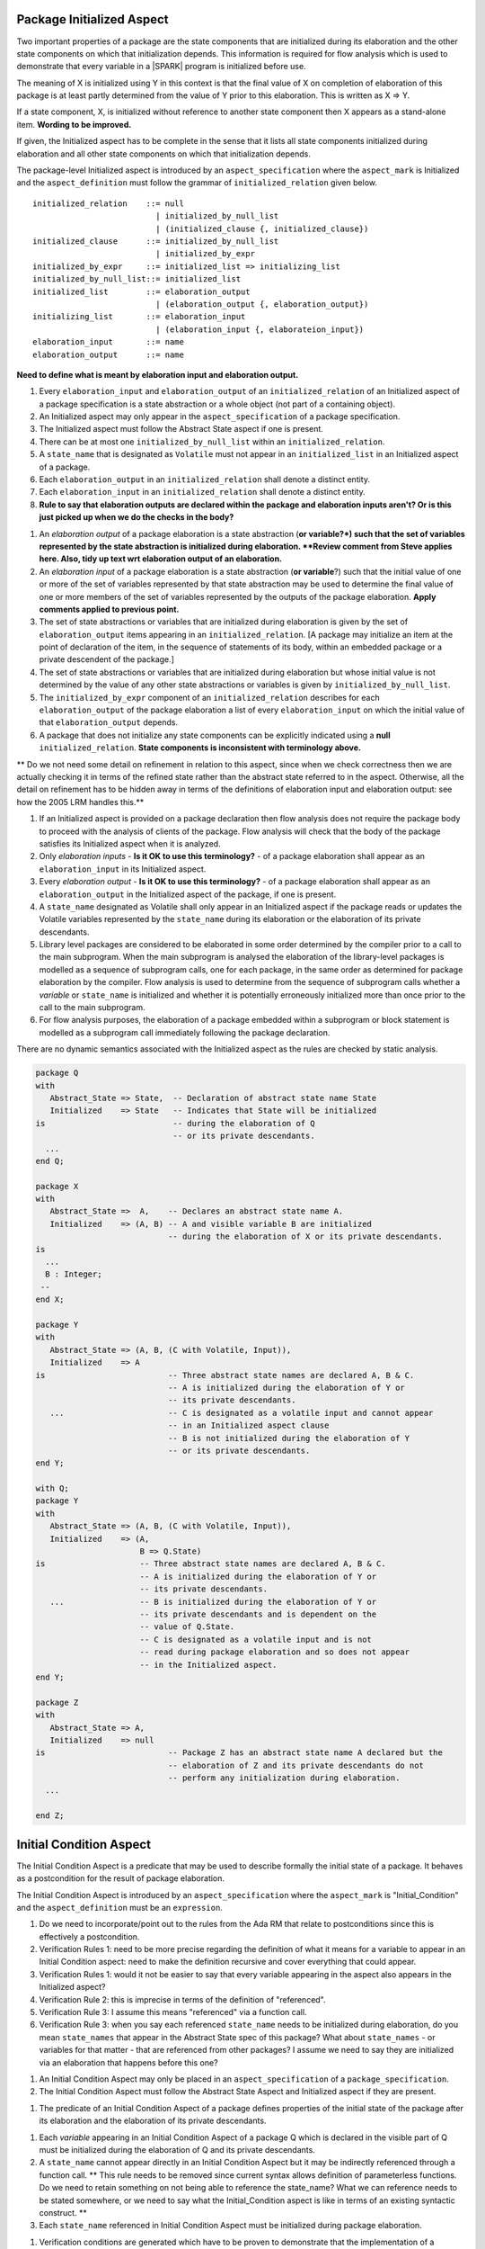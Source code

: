 Package Initialized Aspect
~~~~~~~~~~~~~~~~~~~~~~~~~~

Two important properties of a package are the state components that are
initialized during its elaboration and the other state components on which
that initialization depends. This information is required for flow analysis
which is used to demonstrate that every variable in a |SPARK| program is
initialized before use.

The meaning of X is initialized using Y in this context is that the final value
of X on completion of elaboration of this package is at least partly determined
from the value of Y prior to this elaboration. This is written as
X => Y.

If a state component, X,  is initialized without reference to another state
component then X appears as a stand-alone item. **Wording to be improved.**

If given, the Initialized aspect has to be complete in the sense that
it lists all state components initialized during elaboration and all other state
components on which that initialization depends.

The package-level Initialized aspect is introduced by an
``aspect_specification`` where the ``aspect_mark`` is Initialized and the
``aspect_definition`` must follow the grammar of ``initialized_relation``
given below.

.. centered:: **Syntax**

::

   initialized_relation    ::= null
                             | initialized_by_null_list
                             | (initialized_clause {, initialized_clause})
   initialized_clause      ::= initialized_by_null_list
                             | initialized_by_expr
   initialized_by_expr     ::= initialized_list => initializing_list
   initialized_by_null_list::= initialized_list
   initialized_list        ::= elaboration_output
                             | (elaboration_output {, elaboration_output})
   initializing_list       ::= elaboration_input
                             | (elaboration_input {, elaborateion_input})
   elaboration_input       ::= name
   elaboration_output      ::= name


**Need to define what is meant by elaboration input and elaboration output.**

.. centered:: **Legality Rules**

#. Every ``elaboration_input`` and ``elaboration_output`` of an ``initialized_relation`` of an Initialized
   aspect of a package specification is a state abstraction or a whole object (not part
   of a containing object).
#. An Initialized aspect may only appear in the ``aspect_specification`` of a
   package specification.
#. The Initialized aspect must follow the Abstract State aspect if one is present.

#. There can be at most one ``initialized_by_null_list`` within an ``initialized_relation``.

#. A ``state_name`` that is designated as ``Volatile`` must not appear in
   an ``initialized_list`` in an Initialized aspect of a package.

#. Each ``elaboration_output`` in an ``initialized_relation`` shall denote a
   distinct entity.

#. Each ``elaboration_input`` in an ``initialized_relation`` shall denote a
   distinct entity.

#. **Rule to say that elaboration outputs are declared within the package and
   elaboration inputs aren't? Or is this just picked up when we do the checks
   in the body?**

.. centered:: **Static Semantics**

#. An *elaboration output* of a package elaboration is a state abstraction (**or variable?*) such that the
   set of variables represented by the state abstraction is initialized during
   elaboration. **Review comment from Steve applies here. Also, tidy up text wrt elaboration output of an elaboration.**
#. An *elaboration input* of a package elaboration is a state abstraction (**or variable**?) such that the
   initial value of one or more of the set of variables represented by that
   state abstraction may be used to determine the final value of one or more
   members of the set of variables represented by the outputs of the
   package elaboration. **Apply comments applied to previous point.**
#. The set of state abstractions or variables that are initialized during elaboration
   is given by the set of ``elaboration_output`` items appearing in an
   ``initialized_relation``. [A package may
   initialize an item at the point of declaration of the item, in the
   sequence of statements of its body, within an embedded package or a
   private descendent of the package.]
#. The set of state abstractions or variables that are initialized during
   elaboration but whose initial value is not determined by the value of any
   other state abstractions or variables is given by ``initialized_by_null_list``.
#. The ``initialized_by_expr`` component of an ``initialized_relation`` describes for
   each ``elaboration_output`` of the package elaboration a list of every ``elaboration_input``
   on which the initial value of that ``elaboration_output`` depends.
#. A package that does not initialize any state components can be
   explicitly indicated using a **null** ``initialized_relation``. **State components is inconsistent with terminology above.**

.. centered:: **Verification Rules**

.. centered:: *Checked by Flow Analysis*

** Do we not need some detail on refinement in relation to this aspect,
since when we check correctness then we are actually checking it in
terms of the refined state rather than the abstract state referred to
in the aspect. Otherwise, all the detail on refinement has to be hidden
away in terms of the definitions of elaboration input and
elaboration output: see how the 2005 LRM handles this.**

#. If an Initialized aspect is provided on a package declaration
   then flow analysis does not require the package body to proceed
   with the analysis of clients of the package.  Flow analysis will
   check that the body of the package satisfies its
   Initialized aspect when it is analyzed.
#. Only *elaboration inputs* - **Is it OK to use this terminology?** - of a package elaboration shall appear as an ``elaboration_input``
   in its Initialized aspect.
#. Every *elaboration output* - **Is it OK to use this terminology?** - of a package elaboration shall appear as an ``elaboration_output``
   in the Initialized aspect of the package, if one is present.
#. A ``state_name`` designated as Volatile shall only appear in an
   Initialized aspect if the package reads or updates the Volatile
   variables represented by the ``state_name`` during its elaboration
   or the elaboration of its private descendants.
#. Library level packages are considered to be elaborated in some
   order determined by the compiler prior to a call to the main
   subprogram.  When the main subprogram is analysed the elaboration
   of the library-level packages is modelled as a sequence of
   subprogram calls, one for each package, in the same order as
   determined for package elaboration by the compiler.  Flow analysis
   is used to determine from the sequence of subprogram calls whether
   a *variable* or ``state_name`` is initialized and whether it is
   potentially erroneously initialized more than once prior to the
   call to the main subprogram.
#. For flow analysis purposes, the elaboration of a package embedded
   within a subprogram or block statement is modelled as a subprogram
   call immediately following the package declaration.

.. centered:: **Dynamic Semantics**

There are no dynamic semantics associated with the
Initialized aspect as the rules are checked by static analysis.


.. centered:: **Examples**

.. code-block:: ada

    package Q
    with
       Abstract_State => State,  -- Declaration of abstract state name State
       Initialized    => State   -- Indicates that State will be initialized
    is                           -- during the elaboration of Q
				 -- or its private descendants.
      ...
    end Q;

    package X
    with
       Abstract_State =>  A,    -- Declares an abstract state name A.
       Initialized    => (A, B) -- A and visible variable B are initialized
                                -- during the elaboration of X or its private descendants.
    is
      ...
      B : Integer;
     --
    end X;

    package Y
    with
       Abstract_State => (A, B, (C with Volatile, Input)),
       Initialized    => A
    is                          -- Three abstract state names are declared A, B & C.
                                -- A is initialized during the elaboration of Y or
				-- its private descendants.
       ...                      -- C is designated as a volatile input and cannot appear
				-- in an Initialized aspect clause
                                -- B is not initialized during the elaboration of Y
                                -- or its private descendants.
    end Y;

    with Q;
    package Y
    with
       Abstract_State => (A, B, (C with Volatile, Input)),
       Initialized    => (A,
                          B => Q.State)
    is                    -- Three abstract state names are declared A, B & C.
                          -- A is initialized during the elaboration of Y or
			  -- its private descendants.
       ...                -- B is initialized during the elaboration of Y or
                          -- its private descendants and is dependent on the
                          -- value of Q.State.
                          -- C is designated as a volatile input and is not
                          -- read during package elaboration and so does not appear
		          -- in the Initialized aspect.
    end Y;

    package Z
    with
       Abstract_State => A,
       Initialized    => null
    is                          -- Package Z has an abstract state name A declared but the
                                -- elaboration of Z and its private descendants do not
                                -- perform any initialization during elaboration.
      ...

    end Z;

Initial Condition Aspect
~~~~~~~~~~~~~~~~~~~~~~~~

The Initial Condition Aspect is a predicate that may be used to
describe formally the initial state of a package.  It behaves as a
postcondition for the result of package elaboration.

The Initial Condition Aspect is introduced by an ``aspect_specification`` where
the ``aspect_mark`` is "Initial_Condition" and the ``aspect_definition`` must be
an ``expression``.

.. centered:: **Comments on Initial Condition Aspect**

#. Do we need to incorporate/point out to the rules from the Ada RM
   that relate to postconditions since this is effectively a postcondition.

#. Verification Rules 1: need to be more precise regarding the definition
   of what it means for a variable to appear in an Initial Condition aspect:
   need to make the definition recursive and cover everything that could appear.

#. Verification Rules 1: would it not be easier to say that every variable
   appearing in the aspect also appears in the Initialized aspect?

#. Verification Rule 2: this is imprecise in terms of the definition of
   "referenced".

#. Verification Rule 3: I assume this means "referenced" via a function call.

#. Verification Rule 3: when you say each referenced ``state_name`` needs to be
   initialized during elaboration, do you mean ``state_names`` that appear
   in the Abstract State spec of this package? What about ``state_names`` - or
   variables for that matter - that are referenced from other packages? I
   assume we need to say they are initialized via an elaboration that happens
   before this one?

.. centered:: **Legality Rules**

#. An Initial Condition Aspect may only be placed in an
   ``aspect_specification`` of a ``package_specification``.
#. The Initial Condition Aspect must follow the
   Abstract State Aspect and Initialized aspect if they are present.

.. centered:: **Static Semantics**

#. The predicate of an Initial Condition Aspect of a package
   defines properties of the initial state of the package after its elaboration and
   the elaboration of its private descendants.

.. centered:: **Verification Rules**

.. centered:: *Checked by Flow Analysis*

#. Each *variable* appearing in an Initial Condition Aspect of a
   package Q which is declared in the visible part of Q must be
   initialized during the elaboration of Q and its private descendants.
#. A ``state_name`` cannot appear directly in
   an Initial Condition Aspect but it may be indirectly referenced
   through a function call. ** This rule needs to be removed since current syntax allows
   definition of parameterless functions. Do we need to retain something on
   not being able to reference the state_name? What we can reference needs to be stated
   somewhere, or we need to say what the Initial_Condition aspect is like in
   terms of an existing syntactic construct. **
#. Each ``state_name`` referenced in Initial Condition Aspect must
   be initialized during package elaboration.

.. centered:: *Checked by Proof*

#. Verification conditions are generated which have to be proven to
   demonstrate that the implementation of a package Q and its private
   descendants satisfy the predicate given in the
   Initial Condition Aspect of Q.

.. centered:: **Dynamic Semantics**

#. An Initial Condition Aspect is like a postcondition.  It
   should be evaluated following the elaboration of Q and its private
   descendants.  If it does not evaluate to True, then an exception
   should be raised.

.. centered:: **Examples**

.. code-block:: ada

    package Q
    with
       Abstract_State    => State,    -- Declaration of abstract state name State
       Initialized       => State,    -- State will be initialized during elaboration
       Initial_Condition => Is_Ready  -- Predicate stating the logical state after
				      -- initialization.
    is

      function Is_Ready return Boolean
      with
	 Global => State;

    end Q;

    package X
    with
       Abstract_State    =>  A,    -- Declares an abstract state name A
       Initialized       => (A, B) -- A and visible variable B are initialized
	                           -- during package initialization.
       Initial_Condition => A_Is_Ready and B = 0
				   -- The logical conditions after package elaboration.
    is
      ...
      B : Integer;

      function A_Is_Ready return Boolean
      with
	 Global => A;

     --
    end X;
